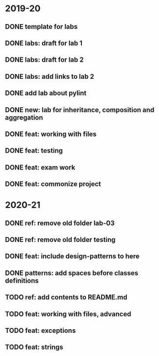 * 2019-20
** DONE template for labs
** DONE labs: draft for lab 1
** DONE labs: draft for lab 2
** DONE labs: add links to lab 2
** DONE add lab about pylint
** DONE new: lab for inheritance, composition and aggregation
** DONE feat: working with files
** DONE feat: testing
** DONE feat: exam work
** DONE feat: commonize project
* 2020-21
** DONE ref: remove old folder lab-03
** DONE ref: remove old folder testing
** DONE feat: include design-patterns to here
** DONE patterns: add spaces before classes definitions
** TODO ref: add contents to README.md
** TODO feat: working with files, advanced
** TODO feat: exceptions
** TODO feat: strings
